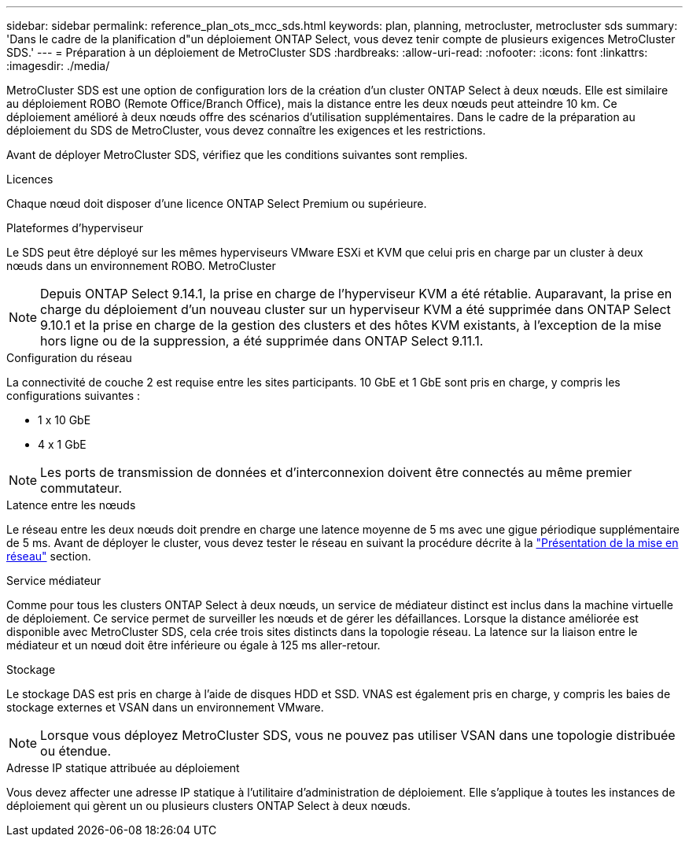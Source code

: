 ---
sidebar: sidebar 
permalink: reference_plan_ots_mcc_sds.html 
keywords: plan, planning, metrocluster, metrocluster sds 
summary: 'Dans le cadre de la planification d"un déploiement ONTAP Select, vous devez tenir compte de plusieurs exigences MetroCluster SDS.' 
---
= Préparation à un déploiement de MetroCluster SDS
:hardbreaks:
:allow-uri-read: 
:nofooter: 
:icons: font
:linkattrs: 
:imagesdir: ./media/


[role="lead"]
MetroCluster SDS est une option de configuration lors de la création d'un cluster ONTAP Select à deux nœuds. Elle est similaire au déploiement ROBO (Remote Office/Branch Office), mais la distance entre les deux nœuds peut atteindre 10 km. Ce déploiement amélioré à deux nœuds offre des scénarios d'utilisation supplémentaires. Dans le cadre de la préparation au déploiement du SDS de MetroCluster, vous devez connaître les exigences et les restrictions.

Avant de déployer MetroCluster SDS, vérifiez que les conditions suivantes sont remplies.

.Licences
Chaque nœud doit disposer d'une licence ONTAP Select Premium ou supérieure.

.Plateformes d'hyperviseur
Le SDS peut être déployé sur les mêmes hyperviseurs VMware ESXi et KVM que celui pris en charge par un cluster à deux nœuds dans un environnement ROBO. MetroCluster

[NOTE]
====
Depuis ONTAP Select 9.14.1, la prise en charge de l'hyperviseur KVM a été rétablie. Auparavant, la prise en charge du déploiement d'un nouveau cluster sur un hyperviseur KVM a été supprimée dans ONTAP Select 9.10.1 et la prise en charge de la gestion des clusters et des hôtes KVM existants, à l'exception de la mise hors ligne ou de la suppression, a été supprimée dans ONTAP Select 9.11.1.

====
.Configuration du réseau
La connectivité de couche 2 est requise entre les sites participants. 10 GbE et 1 GbE sont pris en charge, y compris les configurations suivantes :

* 1 x 10 GbE
* 4 x 1 GbE



NOTE: Les ports de transmission de données et d'interconnexion doivent être connectés au même premier commutateur.

.Latence entre les nœuds
Le réseau entre les deux nœuds doit prendre en charge une latence moyenne de 5 ms avec une gigue périodique supplémentaire de 5 ms. Avant de déployer le cluster, vous devez tester le réseau en suivant la procédure décrite à la link:concept_nw_concepts_chars.html["Présentation de la mise en réseau"] section.

.Service médiateur
Comme pour tous les clusters ONTAP Select à deux nœuds, un service de médiateur distinct est inclus dans la machine virtuelle de déploiement. Ce service permet de surveiller les nœuds et de gérer les défaillances. Lorsque la distance améliorée est disponible avec MetroCluster SDS, cela crée trois sites distincts dans la topologie réseau. La latence sur la liaison entre le médiateur et un nœud doit être inférieure ou égale à 125 ms aller-retour.

.Stockage
Le stockage DAS est pris en charge à l'aide de disques HDD et SSD. VNAS est également pris en charge, y compris les baies de stockage externes et VSAN dans un environnement VMware.


NOTE: Lorsque vous déployez MetroCluster SDS, vous ne pouvez pas utiliser VSAN dans une topologie distribuée ou étendue.

.Adresse IP statique attribuée au déploiement
Vous devez affecter une adresse IP statique à l'utilitaire d'administration de déploiement. Elle s'applique à toutes les instances de déploiement qui gèrent un ou plusieurs clusters ONTAP Select à deux nœuds.

